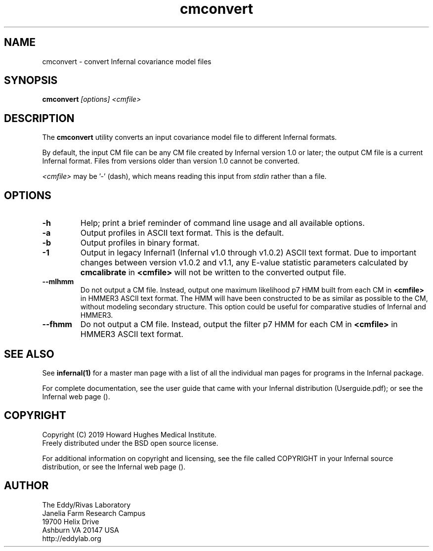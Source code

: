 .TH "cmconvert" 1 "Nov 2019" "Infernal 1.1.3" "Infernal Manual"

.SH NAME
cmconvert - convert Infernal covariance model files

.SH SYNOPSIS
.B cmconvert
.I [options]
.I <cmfile>

.SH DESCRIPTION

.PP
The
.B cmconvert 
utility converts an input covariance model file to different Infernal
formats.

.PP
By default, the input CM file can be any CM file created by Infernal
version 1.0 or later; the output CM file is a current Infernal
format. Files from versions older than version 1.0 cannot be
converted.

.PP
.I <cmfile> 
may be '-' (dash), which
means reading this input from
.I stdin
rather than a file.  

.SH OPTIONS

.TP
.B -h
Help; print a brief reminder of command line usage and all available
options.

.TP 
.B -a
Output profiles in ASCII text format. This is the default.

.TP 
.B -b
Output profiles in binary format. 

.TP 
.B -1
Output in legacy Infernal1 (Infernal v1.0 through v1.0.2) ASCII text
format. Due to important changes between version v1.0.2 and v1.1, any
E-value statistic parameters calculated by
.B cmcalibrate
in 
.B <cmfile>
will not be written to the converted output file. 

.TP 
.B --mlhmm
Do not output a CM file. Instead, output one maximum likelihood p7 HMM
built from each CM in 
.B <cmfile>
in HMMER3 ASCII text format. The HMM will have been constructed to be
as similar as possible to the CM, without modeling secondary
structure. This option could be useful for comparative studies of
Infernal and HMMER3.

.TP 
.B --fhmm
Do not output a CM file. Instead, output the filter p7 HMM
for each CM in 
.B <cmfile>
in HMMER3 ASCII text format.


.SH SEE ALSO 

See 
.B infernal(1)
for a master man page with a list of all the individual man pages
for programs in the Infernal package.

.PP
For complete documentation, see the user guide that came with your
Infernal distribution (Userguide.pdf); or see the Infernal web page
().


.SH COPYRIGHT

.nf
Copyright (C) 2019 Howard Hughes Medical Institute.
Freely distributed under the BSD open source license.
.fi

For additional information on copyright and licensing, see the file
called COPYRIGHT in your Infernal source distribution, or see the Infernal
web page 
().

.SH AUTHOR

.nf
The Eddy/Rivas Laboratory
Janelia Farm Research Campus
19700 Helix Drive
Ashburn VA 20147 USA
http://eddylab.org
.fi



